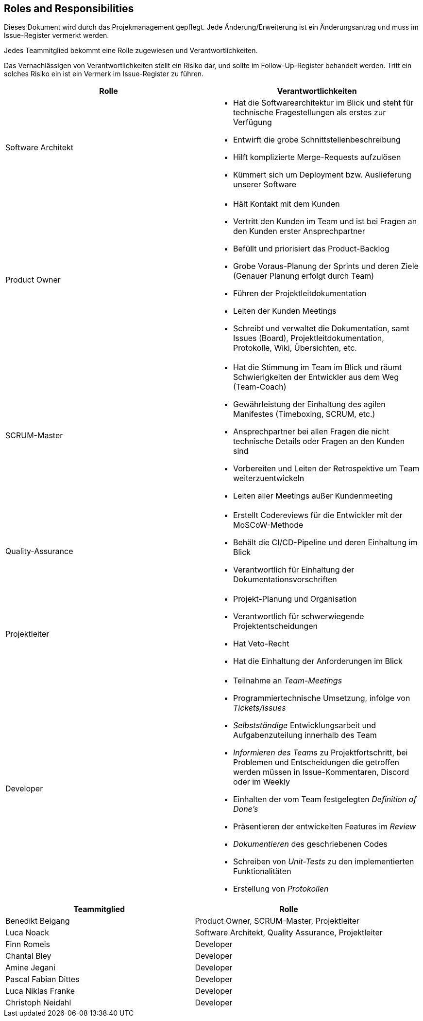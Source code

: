 == Roles and Responsibilities

Dieses Dokument wird durch das Projekmanagement gepflegt. Jede
Änderung/Erweiterung ist ein Änderungsantrag und muss im Issue-Register
vermerkt werden.

Jedes Teammitglied bekommt eine Rolle zugewiesen und
Verantwortlichkeiten.

Das Vernachlässigen von Verantwortlichkeiten stellt ein Risiko dar, und
sollte im Follow-Up-Register behandelt werden. Tritt ein solches Risiko
ein ist ein Vermerk im Issue-Register zu führen.

[options="header"]
|===
| Rolle | Verantwortlichkeiten
| Software Architekt 
a| 
* Hat die Softwarearchitektur im Blick und steht für technische Fragestellungen als erstes zur Verfügung
* Entwirft die grobe Schnittstellenbeschreibung
* Hilft komplizierte Merge-Requests aufzulösen
* Kümmert sich um Deployment bzw. Auslieferung unserer Software


| Product Owner 
a|
* Hält Kontakt mit dem Kunden
* Vertritt den Kunden im Team und ist bei Fragen an den Kunden erster Ansprechpartner
* Befüllt und priorisiert das Product-Backlog
* Grobe Voraus-Planung der Sprints und deren Ziele (Genauer Planung erfolgt durch Team) 
* Führen der Projektleitdokumentation
* Leiten der Kunden Meetings
* Schreibt und verwaltet die Dokumentation, samt Issues (Board), Projektleitdokumentation, Protokolle, Wiki, Übersichten, etc.


| SCRUM-Master 
a|
* Hat die Stimmung im Team im Blick und räumt Schwierigkeiten der Entwickler aus dem Weg (Team-Coach)
* Gewährleistung der Einhaltung des agilen Manifestes (Timeboxing, SCRUM, etc.) 
* Ansprechpartner bei allen Fragen die nicht technische Details oder Fragen an den Kunden sind
* Vorbereiten und Leiten der Retrospektive um Team weiterzuentwickeln
* Leiten aller Meetings außer Kundenmeeting


| Quality-Assurance
a|
* Erstellt Codereviews für die Entwickler mit der MoSCoW-Methode
* Behält die CI/CD-Pipeline und deren Einhaltung im Blick
* Verantwortlich für Einhaltung der Dokumentationsvorschriften


| Projektleiter
a|
* Projekt-Planung und Organisation
* Verantwortlich für schwerwiegende Projektentscheidungen
* Hat Veto-Recht
* Hat die Einhaltung der Anforderungen im Blick


| Developer
a|
* Teilnahme an _Team-Meetings_
* Programmiertechnische Umsetzung, infolge von _Tickets/Issues_
* _Selbstständige_ Entwicklungsarbeit und Aufgabenzuteilung innerhalb des Team
* _Informieren des Teams_ zu Projektfortschritt, bei Problemen und Entscheidungen die getroffen werden müssen in Issue-Kommentaren, Discord oder im Weekly
* Einhalten der vom Team festgelegten _Definition of Done's_
* Präsentieren der entwickelten Features im _Review_
* _Dokumentieren_ des geschriebenen Codes
* Schreiben von _Unit-Tests_ zu den implementierten Funktionalitäten
* Erstellung von _Protokollen_
|===

[options="header"]
|===
| Teammitglied | Rolle 
| Benedikt Beigang | Product Owner, SCRUM-Master, Projektleiter
| Luca Noack | Software Architekt, Quality Assurance, Projektleiter
| Finn Romeis | Developer 
| Chantal Bley | Developer 
| Amine Jegani | Developer
| Pascal Fabian Dittes | Developer
| Luca Niklas Franke| Developer 
| Christoph Neidahl | Developer
|===
